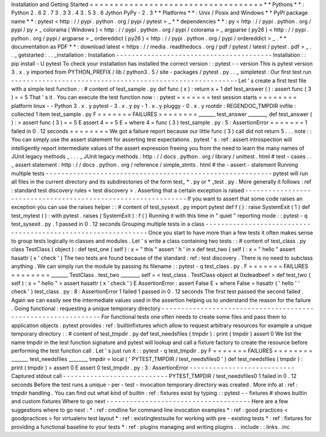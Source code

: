 Installation
and
Getting
Started
=
=
=
=
=
=
=
=
=
=
=
=
=
=
=
=
=
=
=
=
=
=
=
=
=
=
=
=
=
=
=
=
=
=
=
*
*
Pythons
*
*
:
Python
2
.
6
2
.
7
3
.
3
3
.
4
3
.
5
3
.
6
Jython
PyPy
-
2
.
3
*
*
Platforms
*
*
:
Unix
/
Posix
and
Windows
*
*
PyPI
package
name
*
*
:
pytest
<
http
:
/
/
pypi
.
python
.
org
/
pypi
/
pytest
>
_
*
*
dependencies
*
*
:
py
<
http
:
/
/
pypi
.
python
.
org
/
pypi
/
py
>
_
colorama
(
Windows
)
<
http
:
/
/
pypi
.
python
.
org
/
pypi
/
colorama
>
_
argparse
(
py26
)
<
http
:
/
/
pypi
.
python
.
org
/
pypi
/
argparse
>
_
ordereddict
(
py26
)
<
http
:
/
/
pypi
.
python
.
org
/
pypi
/
ordereddict
>
_
.
*
*
documentation
as
PDF
*
*
:
download
latest
<
https
:
/
/
media
.
readthedocs
.
org
/
pdf
/
pytest
/
latest
/
pytest
.
pdf
>
_
.
.
_
getstarted
:
.
.
_installation
:
Installation
-
-
-
-
-
-
-
-
-
-
-
-
-
-
-
-
-
-
-
-
-
-
-
-
-
-
-
-
-
-
-
-
-
-
-
-
-
-
-
-
Installation
:
:
pip
install
-
U
pytest
To
check
your
installation
has
installed
the
correct
version
:
:
pytest
-
-
version
This
is
pytest
version
3
.
x
.
y
imported
from
PYTHON_PREFIX
/
lib
/
python3
.
5
/
site
-
packages
/
pytest
.
py
.
.
_
simpletest
:
Our
first
test
run
-
-
-
-
-
-
-
-
-
-
-
-
-
-
-
-
-
-
-
-
-
-
-
-
-
-
-
-
-
-
-
-
-
-
-
-
-
-
-
-
-
-
-
-
-
-
-
-
-
-
-
-
-
-
-
-
-
-
Let
'
s
create
a
first
test
file
with
a
simple
test
function
:
:
#
content
of
test_sample
.
py
def
func
(
x
)
:
return
x
+
1
def
test_answer
(
)
:
assert
func
(
3
)
=
=
5
That
'
s
it
.
You
can
execute
the
test
function
now
:
:
pytest
=
=
=
=
=
=
=
test
session
starts
=
=
=
=
=
=
=
=
platform
linux
-
-
Python
3
.
x
.
y
pytest
-
3
.
x
.
y
py
-
1
.
x
.
y
pluggy
-
0
.
x
.
y
rootdir
:
REGENDOC_TMPDIR
inifile
:
collected
1
item
test_sample
.
py
F
=
=
=
=
=
=
=
FAILURES
=
=
=
=
=
=
=
=
_______
test_answer
________
def
test_answer
(
)
:
>
assert
func
(
3
)
=
=
5
E
assert
4
=
=
5
E
+
where
4
=
func
(
3
)
test_sample
.
py
:
5
:
AssertionError
=
=
=
=
=
=
=
1
failed
in
0
.
12
seconds
=
=
=
=
=
=
=
=
We
got
a
failure
report
because
our
little
func
(
3
)
call
did
not
return
5
.
.
.
note
:
:
You
can
simply
use
the
assert
statement
for
asserting
test
expectations
.
pytest
'
s
:
ref
:
assert
introspection
will
intelligently
report
intermediate
values
of
the
assert
expression
freeing
you
from
the
need
to
learn
the
many
names
of
JUnit
legacy
methods
_
.
.
.
_
JUnit
legacy
methods
:
http
:
/
/
docs
.
python
.
org
/
library
/
unittest
.
html
#
test
-
cases
.
.
_
assert
statement
:
http
:
/
/
docs
.
python
.
org
/
reference
/
simple_stmts
.
html
#
the
-
assert
-
statement
Running
multiple
tests
-
-
-
-
-
-
-
-
-
-
-
-
-
-
-
-
-
-
-
-
-
-
-
-
-
-
-
-
-
-
-
-
-
-
-
-
-
-
-
-
-
-
-
-
-
-
-
-
-
-
-
-
-
-
-
-
-
-
pytest
will
run
all
files
in
the
current
directory
and
its
subdirectories
of
the
form
test_
*
.
py
or
\
*
_test
.
py
.
More
generally
it
follows
:
ref
:
standard
test
discovery
rules
<
test
discovery
>
.
Asserting
that
a
certain
exception
is
raised
-
-
-
-
-
-
-
-
-
-
-
-
-
-
-
-
-
-
-
-
-
-
-
-
-
-
-
-
-
-
-
-
-
-
-
-
-
-
-
-
-
-
-
-
-
-
-
-
-
-
-
-
-
-
-
-
-
-
-
-
-
-
If
you
want
to
assert
that
some
code
raises
an
exception
you
can
use
the
raises
helper
:
:
#
content
of
test_sysexit
.
py
import
pytest
def
f
(
)
:
raise
SystemExit
(
1
)
def
test_mytest
(
)
:
with
pytest
.
raises
(
SystemExit
)
:
f
(
)
Running
it
with
this
time
in
"
quiet
"
reporting
mode
:
:
pytest
-
q
test_sysexit
.
py
.
1
passed
in
0
.
12
seconds
Grouping
multiple
tests
in
a
class
-
-
-
-
-
-
-
-
-
-
-
-
-
-
-
-
-
-
-
-
-
-
-
-
-
-
-
-
-
-
-
-
-
-
-
-
-
-
-
-
-
-
-
-
-
-
-
-
-
-
-
-
-
-
-
-
-
-
-
-
-
-
Once
you
start
to
have
more
than
a
few
tests
it
often
makes
sense
to
group
tests
logically
in
classes
and
modules
.
Let
'
s
write
a
class
containing
two
tests
:
:
#
content
of
test_class
.
py
class
TestClass
(
object
)
:
def
test_one
(
self
)
:
x
=
"
this
"
assert
'
h
'
in
x
def
test_two
(
self
)
:
x
=
"
hello
"
assert
hasattr
(
x
'
check
'
)
The
two
tests
are
found
because
of
the
standard
:
ref
:
test
discovery
.
There
is
no
need
to
subclass
anything
.
We
can
simply
run
the
module
by
passing
its
filename
:
:
pytest
-
q
test_class
.
py
.
F
=
=
=
=
=
=
=
FAILURES
=
=
=
=
=
=
=
=
_______
TestClass
.
test_two
________
self
=
<
test_class
.
TestClass
object
at
0xdeadbeef
>
def
test_two
(
self
)
:
x
=
"
hello
"
>
assert
hasattr
(
x
'
check
'
)
E
AssertionError
:
assert
False
E
+
where
False
=
hasattr
(
'
hello
'
'
check
'
)
test_class
.
py
:
8
:
AssertionError
1
failed
1
passed
in
0
.
12
seconds
The
first
test
passed
the
second
failed
.
Again
we
can
easily
see
the
intermediate
values
used
in
the
assertion
helping
us
to
understand
the
reason
for
the
failure
.
Going
functional
:
requesting
a
unique
temporary
directory
-
-
-
-
-
-
-
-
-
-
-
-
-
-
-
-
-
-
-
-
-
-
-
-
-
-
-
-
-
-
-
-
-
-
-
-
-
-
-
-
-
-
-
-
-
-
-
-
-
-
-
-
-
-
-
-
-
-
-
-
-
-
For
functional
tests
one
often
needs
to
create
some
files
and
pass
them
to
application
objects
.
pytest
provides
:
ref
:
builtinfixtures
which
allow
to
request
arbitrary
resources
for
example
a
unique
temporary
directory
:
:
#
content
of
test_tmpdir
.
py
def
test_needsfiles
(
tmpdir
)
:
print
(
tmpdir
)
assert
0
We
list
the
name
tmpdir
in
the
test
function
signature
and
pytest
will
lookup
and
call
a
fixture
factory
to
create
the
resource
before
performing
the
test
function
call
.
Let
'
s
just
run
it
:
:
pytest
-
q
test_tmpdir
.
py
F
=
=
=
=
=
=
=
FAILURES
=
=
=
=
=
=
=
=
_______
test_needsfiles
________
tmpdir
=
local
(
'
PYTEST_TMPDIR
/
test_needsfiles0
'
)
def
test_needsfiles
(
tmpdir
)
:
print
(
tmpdir
)
>
assert
0
E
assert
0
test_tmpdir
.
py
:
3
:
AssertionError
-
-
-
-
-
-
-
-
-
-
-
-
-
-
-
-
-
-
-
-
-
-
-
-
-
-
-
Captured
stdout
call
-
-
-
-
-
-
-
-
-
-
-
-
-
-
-
-
-
-
-
-
-
-
-
-
-
-
-
PYTEST_TMPDIR
/
test_needsfiles0
1
failed
in
0
.
12
seconds
Before
the
test
runs
a
unique
-
per
-
test
-
invocation
temporary
directory
was
created
.
More
info
at
:
ref
:
tmpdir
handling
.
You
can
find
out
what
kind
of
builtin
:
ref
:
fixtures
exist
by
typing
:
:
pytest
-
-
fixtures
#
shows
builtin
and
custom
fixtures
Where
to
go
next
-
-
-
-
-
-
-
-
-
-
-
-
-
-
-
-
-
-
-
-
-
-
-
-
-
-
-
-
-
-
-
-
-
-
-
-
-
Here
are
a
few
suggestions
where
to
go
next
:
*
:
ref
:
cmdline
for
command
line
invocation
examples
*
:
ref
:
good
practices
<
goodpractices
>
for
virtualenv
test
layout
*
:
ref
:
existingtestsuite
for
working
with
pre
-
existing
tests
*
:
ref
:
fixtures
for
providing
a
functional
baseline
to
your
tests
*
:
ref
:
plugins
managing
and
writing
plugins
.
.
include
:
:
links
.
inc

